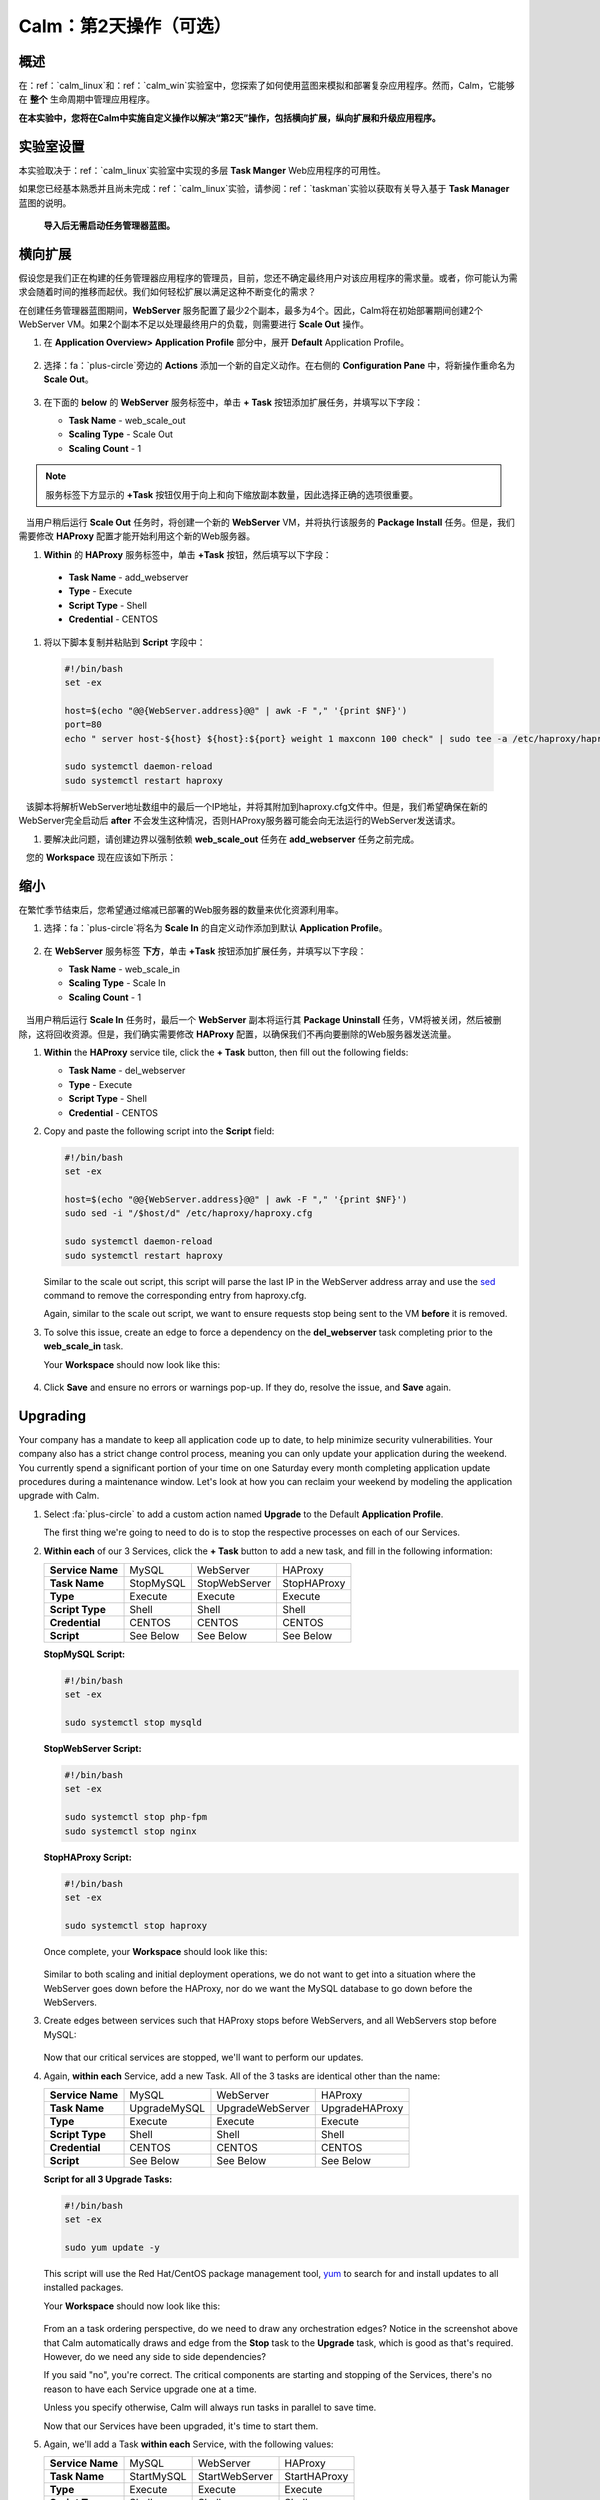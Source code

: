 .. _calm_day2：

---------------------------------
Calm：第2天操作（可选）
---------------------------------

概述
++++++++

在：ref：`calm_linux`和：ref：`calm_win`实验室中，您探索了如何使用蓝图来模拟和部署复杂应用程序。然而，Calm，它能够在 **整个** 生命周期中管理应用程序。

**在本实验中，您将在Calm中实施自定义操作以解决“第2天”操作，包括横向扩展，纵向扩展和升级应用程序。**

实验室设置
++++++++++

本实验取决于：ref：`calm_linux`实验室中实现的多层 **Task Manger** Web应用程序的可用性。

如果您已经基本熟悉并且尚未完成：ref：`calm_linux`实验，请参阅：ref：`taskman`实验以获取有关导入基于  **Task Manager** 蓝图的说明。

 **导入后无需启动任务管理器蓝图。**

横向扩展
+++++++++++

假设您是我们正在构建的任务管理器应用程序的管理员，目前，您还不确定最终用户对该应用程序的需求量。或者，你可能认为需求会随着时间的推移而起伏。我们如何轻松扩展以满足这种不断变化的需求？

在创建任务管理器蓝图期间，**WebServer** 服务配置了最少2个副本，最多为4个。因此，Calm将在初始部署期间创建2个WebServer VM。如果2个副本不足以处理最终用户的负载，则需要进行 **Scale Out** 操作。

#. 在 **Application Overview> Application Profile** 部分中，展开 **Default** Application Profile。

   .. figure:: images/510scaleout0.png

#. 选择：fa：`plus-circle`旁边的 **Actions** 添加一个新的自定义动作。在右侧的 **Configuration Pane** 中，将新操作重命名为 **Scale Out**。

   .. figure:: images/510scaleout1.png

#. 在下面的 **below** 的 **WebServer** 服务标签中，单击 **+ Task** 按钮添加扩展任务，并填写以下字段：

   - **Task Name** - web_scale_out
   - **Scaling Type** - Scale Out
   - **Scaling Count** - 1

   .. figure:: images/510scaleout2.png

.. note::

     服务标签下方显示的 **+Task** 按钮仅用于向上和向下缩放副本数量，因此选择正确的选项很重要。 

   当用户稍后运行 **Scale Out** 任务时，将创建一个新的 **WebServer**  VM，并将执行该服务的 **Package Install** 任务。但是，我们需要修改 **HAProxy** 配置才能开始利用这个新的Web服务器。

#.  **Within** 的 **HAProxy** 服务标签中，单击 **+Task** 按钮，然后填写以下字段：

   - **Task Name** - add_webserver
   - **Type** - Execute
   - **Script Type** - Shell
   - **Credential** - CENTOS

#. 将以下脚本复制并粘贴到 **Script** 字段中：

 .. code-block:: bash

     #!/bin/bash
     set -ex

     host=$(echo "@@{WebServer.address}@@" | awk -F "," '{print $NF}')
     port=80
     echo " server host-${host} ${host}:${port} weight 1 maxconn 100 check" | sudo tee -a /etc/haproxy/haproxy.cfg

     sudo systemctl daemon-reload
     sudo systemctl restart haproxy

   该脚本将解析WebServer地址数组中的最后一个IP地址，并将其附加到haproxy.cfg文件中。但是，我们希望确保在新的WebServer完全启动后 **after** 不会发生这种情况，否则HAProxy服务器可能会向无法运行的WebServer发送请求。

#. 要解决此问题，请创建边界以强制依赖 **web_scale_out** 任务在 **add_webserver** 任务之前完成。

   您的 **Workspace** 现在应该如下所示：

   .. figure:: images/510scaleout3.png

缩小
++++++++++

在繁忙季节结束后，您希望通过缩减已部署的Web服务器的数量来优化资源利用率。

#. 选择：fa：`plus-circle`将名为 **Scale In** 的自定义动作添加到默认 **Application Profile**。

   .. figure:: images/510scalein1.png

#. 在 **WebServer** 服务标签 **下方**，单击 **+Task** 按钮添加扩展任务，并填写以下字段：

   - **Task Name** - web_scale_in
   - **Scaling Type** - Scale In
   - **Scaling Count** - 1

   .. figure:: images/510scalein2.png

   当用户稍后运行 **Scale In** 任务时，最后一个 **WebServer** 副本将运行其 **Package Uninstall** 任务，VM将被关闭，然后被删除，这将回收资源。但是，我们确实需要修改 **HAProxy** 配置，以确保我们不再向要删除的Web服务器发送流量。

#. **Within** the **HAProxy** service tile, click the **+ Task** button, then fill out the following fields:

   - **Task Name** - del_webserver
   - **Type** - Execute
   - **Script Type** - Shell
   - **Credential** - CENTOS

#. Copy and paste the following script into the **Script** field:

   .. code-block:: bash

     #!/bin/bash
     set -ex

     host=$(echo "@@{WebServer.address}@@" | awk -F "," '{print $NF}')
     sudo sed -i "/$host/d" /etc/haproxy/haproxy.cfg

     sudo systemctl daemon-reload
     sudo systemctl restart haproxy

   Similar to the scale out script, this script will parse the last IP in the WebServer address array and use the `sed <http://www.grymoire.com/Unix/Sed.html>`_ command to remove the corresponding entry from haproxy.cfg.

   Again, similar to the scale out script, we want to ensure requests stop being sent to the VM **before** it is removed.

#. To solve this issue, create an edge to force a dependency on the **del_webserver** task completing prior to the **web_scale_in** task.

   Your **Workspace** should now look like this:

   .. figure:: images/510scalein3.png

#. Click **Save** and ensure no errors or warnings pop-up. If they do, resolve the issue, and **Save** again.

Upgrading
+++++++++

Your company has a mandate to keep all application code up to date, to help minimize security vulnerabilities. Your company also has a strict change control process, meaning you can only update your application during the weekend. You currently spend a significant portion of your time on one Saturday every month completing application update procedures during a maintenance window. Let's look at how you can reclaim your weekend by modeling the application upgrade with Calm.

#. Select :fa:`plus-circle` to add a custom action named **Upgrade** to the Default **Application Profile**.

   The first thing we're going to need to do is to stop the respective processes on each of our Services.

#. **Within each** of our 3 Services, click the **+ Task** button to add a new task, and fill in the following information:

   +------------------+-----------+---------------+-------------+
   | **Service Name** | MySQL     | WebServer     | HAProxy     |
   +------------------+-----------+---------------+-------------+
   | **Task Name**    | StopMySQL | StopWebServer | StopHAProxy |
   +------------------+-----------+---------------+-------------+
   | **Type**         | Execute   | Execute       | Execute     |
   +------------------+-----------+---------------+-------------+
   | **Script Type**  | Shell     | Shell         | Shell       |
   +------------------+-----------+---------------+-------------+
   | **Credential**   | CENTOS    | CENTOS        | CENTOS      |
   +------------------+-----------+---------------+-------------+
   | **Script**       | See Below | See Below     | See Below   |
   +------------------+-----------+---------------+-------------+

   **StopMySQL Script:**

   .. code-block:: bash

      #!/bin/bash
      set -ex

      sudo systemctl stop mysqld

   **StopWebServer Script:**

   .. code-block:: bash

      #!/bin/bash
      set -ex

      sudo systemctl stop php-fpm
      sudo systemctl stop nginx

   **StopHAProxy Script:**

   .. code-block:: bash

      #!/bin/bash
      set -ex

      sudo systemctl stop haproxy

   Once complete, your **Workspace** should look like this:

   .. figure:: images/upgrade1.png

   Similar to both scaling and initial deployment operations, we do not want to get into a situation where the WebServer goes down before the HAProxy, nor do we want the MySQL database to go down before the WebServers.

#. Create edges between services such that HAProxy stops before WebServers, and all WebServers stop before MySQL:

   .. figure:: images/upgrade2.png

   Now that our critical services are stopped, we'll want to perform our updates.

#. Again, **within each** Service, add a new Task.  All of the 3 tasks are identical other than the name:

   +------------------+--------------+------------------+----------------+
   | **Service Name** | MySQL        | WebServer        | HAProxy        |
   +------------------+--------------+------------------+----------------+
   | **Task Name**    | UpgradeMySQL | UpgradeWebServer | UpgradeHAProxy |
   +------------------+--------------+------------------+----------------+
   | **Type**         | Execute      | Execute          | Execute        |
   +------------------+--------------+------------------+----------------+
   | **Script Type**  | Shell        | Shell            | Shell          |
   +------------------+--------------+------------------+----------------+
   | **Credential**   | CENTOS       | CENTOS           | CENTOS         |
   +------------------+--------------+------------------+----------------+
   | **Script**       | See Below    | See Below        | See Below      |
   +------------------+--------------+------------------+----------------+

   **Script for all 3 Upgrade Tasks:**

   .. code-block:: bash

      #!/bin/bash
      set -ex

      sudo yum update -y

   This script will use the Red Hat/CentOS package management tool, `yum <https://access.redhat.com/solutions/9934>`_ to search for and install updates to all installed packages.

   Your **Workspace** should now look like this:

   .. figure:: images/upgrade3.png

   From an a task ordering perspective, do we need to draw any orchestration edges? Notice in the screenshot above that Calm automatically draws and edge from the **Stop** task to the **Upgrade** task, which is good as that's required. However, do we need any side to side dependencies?

   If you said "no", you're correct. The critical components are starting and stopping of the Services, there's no reason to have each Service upgrade one at a time.

   Unless you specify otherwise, Calm will always run tasks in parallel to save time.

   Now that our Services have been upgraded, it's time to start them.

#. Again, we'll add a Task **within each** Service, with the following values:

   +------------------+--------------+------------------+----------------+
   | **Service Name** | MySQL        | WebServer        | HAProxy        |
   +------------------+--------------+------------------+----------------+
   | **Task Name**    | StartMySQL   | StartWebServer   | StartHAProxy   |
   +------------------+--------------+------------------+----------------+
   | **Type**         | Execute      | Execute          | Execute        |
   +------------------+--------------+------------------+----------------+
   | **Script Type**  | Shell        | Shell            | Shell          |
   +------------------+--------------+------------------+----------------+
   | **Credential**   | CENTOS       | CENTOS           | CENTOS         |
   +------------------+--------------+------------------+----------------+
   | **Script**       | See Below    | See Below        | See Below      |
   +------------------+--------------+------------------+----------------+

   **StartMySQL Script:**

   .. code-block:: bash

      #!/bin/bash
      set -ex

      sudo systemctl start mysqld

   **StartWebServer Script:**

   .. code-block:: bash

      #!/bin/bash
      set -ex

      sudo systemctl start php-fpm
      sudo systemctl start nginx

   **StartHAProxy Script:**

   .. code-block:: bash

      #!/bin/bash
      set -ex

      sudo systemctl start haproxy

   Your **Workspace** should now look like this:

   .. figure:: images/upgrade4.png

   This time, we **DO** require additional orchestration edges. As previously discussed, we would not want our HAProxy service up before our WebServers, or our WebServers up before our MySQL database.

#. Create orchestration edges starting with MySQL, then the WebServers, and lastly the HAProxy:

   .. figure:: images/upgrade5.png

#. Click **Save** and ensure no errors or warnings pop-up.  If they do, resolve the issue, and **Save** again.

Launching and Managing the Application
++++++++++++++++++++++++++++++++++++++

#. From the upper toolbar in the Blueprint Editor, click **Launch**.

#. Specify a unique **Application Name** (e.g. *Initials*\ -CalmLinuxIntro1) and your **User_initials** Runtime variable value for VM naming.

#. Click **Create**.

#. Once the application reaches a **Running** status, navigate to the **Manage** tab, and run the **Scale Out** action.

   Changes to the application can be monitored on the **Audit** tab.

   Once the scaling operation has completed, you can log into the HAProxy VM and verify the new Web Server has been added to ``/etc/haproxy/haproxy.cfg``.

#. Run the **Upgrade** action to update each service.

#. Finally, run the **Scale In** action to remove the additional Web Server VM.

(Optional) Variable Scaling
+++++++++++++++++++++++++++

In this lab you configured scaling operations that expanded or shrank the WebServer service array by a single VM.

When creating a new custom action, additional variables can be defined in the Configuration Pane specific to that action.

.. figure:: images/optional1.png

Leveraging a runtime variable, can you modify the scale out or scale in actions to perform a variable scaling operation?

This will require some bash scripting experience to ensure the appropriate number of entries are being added and/or removed from the haproxy.cfg file.

Takeaways
+++++++++

What are the key things you should know about **Nutanix Calm**?

- Not only can Calm orchestrate complex application deployments, it can manage applications throughout their entire lifecycle, by modeling complex Day 2 operations.

- Whether it's a built in task, like scaling, or a custom task, like upgrades, Calm can be directed to perform the operations in specific order, or if order doesn't matter, perform them in parallel to save on time.

- What operation are you currently doing on a regular basis?  It's likely that it can be modeled in Calm, saving you countless hours.  Take back your weekend!
